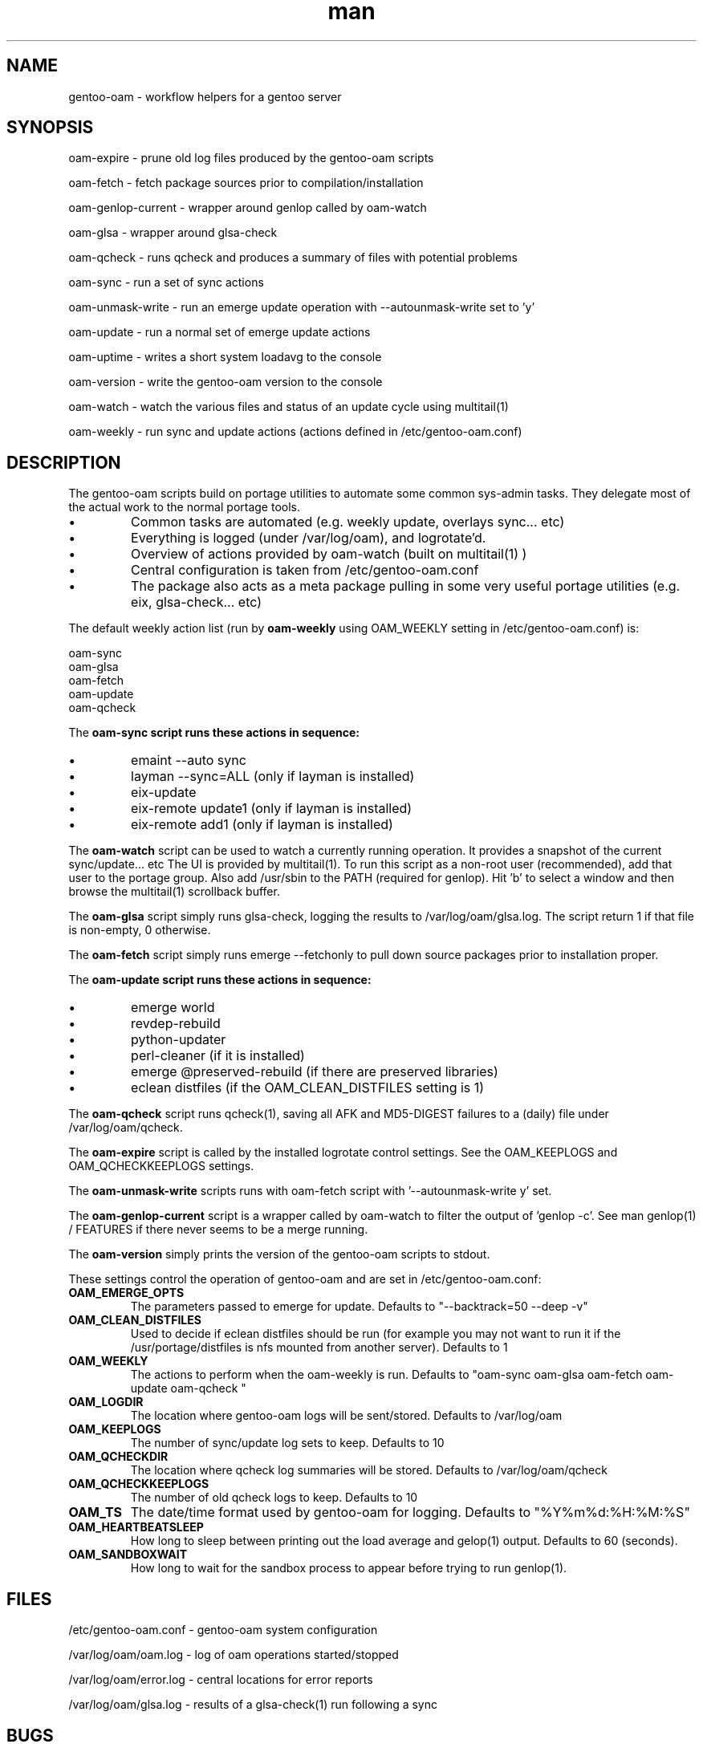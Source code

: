 .\" Manpage for gentoo-oam
.TH man 8 "10 May 2015" "1.0" "gentoo-oam man page"

.SH NAME
gentoo-oam \- workflow helpers for a gentoo server

.SH SYNOPSIS
oam-expire \- prune old log files produced by the gentoo-oam scripts

oam-fetch \- fetch package sources prior to compilation/installation

oam-genlop-current \- wrapper around genlop called by oam-watch

oam-glsa \- wrapper around glsa-check

oam-qcheck \- runs qcheck and produces a summary of files with potential problems

oam-sync \- run a set of sync actions

oam-unmask-write \- run an emerge update operation with --autounmask-write set to 'y'

oam-update \- run a normal set of emerge update actions

oam-uptime \- writes a short system loadavg to the console

oam-version \- write the gentoo-oam version to the console

oam-watch \- watch the various files and status of an update cycle using multitail(1)

oam-weekly \- run sync and update actions (actions defined in /etc/gentoo-oam.conf)

.SH DESCRIPTION
The gentoo-oam scripts build on portage utilities to automate some common
sys-admin tasks. They delegate most of the actual work to the normal
portage tools.
.P
.IP \(bu
Common tasks are automated (e.g. weekly update, overlays sync... etc)
.IP \(bu
Everything is logged (under /var/log/oam), and logrotate'd.
.IP \(bu
Overview of actions provided by oam-watch (built on multitail(1) )
.IP \(bu
Central configuration is taken from /etc/gentoo-oam.conf
.IP \(bu
The package also acts as a meta package pulling in some very useful portage
utilities (e.g. eix, glsa-check... etc)
.P
The default weekly action list (run by
.B oam-weekly
using OAM_WEEKLY setting in /etc/gentoo-oam.conf) is:
.PP
.RS 0
        oam-sync
.RS 0
        oam-glsa
.RS 0
        oam-fetch
.RS 0
        oam-update
.RS 0
        oam-qcheck
.P
The
.B oam-sync script runs these actions in sequence:
.P
.IP \(bu
emaint --auto sync
.IP \(bu
layman --sync=ALL (only if layman is installed)
.IP \(bu
eix-update
.IP \(bu
eix-remote update1 (only if layman is installed)
.IP \(bu
eix-remote add1 (only if layman is installed)
.P
The
.B oam-watch
script can be used to watch a currently running operation. It provides a snapshot
of the current sync/update... etc The UI is provided by multitail(1). To run this
script as a non-root user (recommended), add that user to the portage group. Also
add /usr/sbin to the PATH (required for genlop). Hit 'b' to select a window and
then browse the multitail(1) scrollback buffer.
.P
The
.B oam-glsa
script simply runs glsa-check, logging the results to /var/log/oam/glsa.log. The
script return 1 if that file is non-empty, 0 otherwise.
.P
The
.B oam-fetch
script simply runs emerge --fetchonly to pull down source packages prior to installation
proper.
.P
The
.B oam-update script runs these actions in sequence:
.P
.IP \(bu
emerge world
.IP \(bu
revdep-rebuild
.IP \(bu
python-updater
.IP \(bu
perl-cleaner (if it is installed)
.IP \(bu
emerge @preserved-rebuild (if there are preserved libraries)
.IP \(bu
eclean distfiles (if the OAM_CLEAN_DISTFILES setting is 1)
.P
The
.B oam-qcheck
script runs qcheck(1), saving all AFK and MD5-DIGEST failures to a (daily) file under
/var/log/oam/qcheck.

The
.B oam-expire
script is called by the installed logrotate control settings. See the OAM_KEEPLOGS and
OAM_QCHECKKEEPLOGS settings.

The
.B oam-unmask-write
scripts runs with oam-fetch script with '--autounmask-write y' set.

The
.B oam-genlop-current
script is a wrapper called by oam-watch to filter the output of 'genlop -c'. See
man genlop(1) / FEATURES if there never seems to be a merge running.

The
.B oam-version
simply prints the version of the gentoo-oam scripts to stdout.
.P
These settings control the operation of gentoo-oam and are set in /etc/gentoo-oam.conf:
.TP
.BI OAM_EMERGE_OPTS
The parameters passed to emerge for update. Defaults to "--backtrack=50 --deep -v"
.TP
.BI OAM_CLEAN_DISTFILES
Used to decide if eclean distfiles should be run (for example you may not want to
run it if the /usr/portage/distfiles is nfs mounted from another server). Defaults to 1
.TP
.BI OAM_WEEKLY
The actions to perform when the oam-weekly is run. Defaults to "oam-sync oam-glsa oam-fetch oam-update oam-qcheck "
.TP
.BI OAM_LOGDIR
The location where gentoo-oam logs will be sent/stored. Defaults to /var/log/oam
.TP
.BI OAM_KEEPLOGS
The number of sync/update log sets to keep. Defaults to 10
.TP
.BI OAM_QCHECKDIR
The location where qcheck log summaries will be stored. Defaults to /var/log/oam/qcheck
.TP
.BI OAM_QCHECKKEEPLOGS
The number of old qcheck logs to keep. Defaults to 10
.TP
.BI OAM_TS
The date/time format used by gentoo-oam for logging. Defaults to "%Y%m%d:%H:%M:%S"
.TP
.BI OAM_HEARTBEATSLEEP
How long to sleep between printing out the load average and gelop(1) output. Defaults to 60 (seconds).
.TP
.BI OAM_SANDBOXWAIT
How long to wait for the sandbox process to appear before trying to run genlop(1).

.SH FILES

/etc/gentoo-oam.conf \- gentoo-oam system configuration

/var/log/oam/oam.log \- log of oam operations started/stopped

/var/log/oam/error.log \- central locations for error reports

/var/log/oam/glsa.log \- results of a glsa-check(1) run following a sync

.SH BUGS
Some actions (e.g. emaint, emerge... etc) buffer output. As a result
oam-watch may not show anything going on for long periods.
.P
The perl-cleaner stdout needs more ansi control character filtering.
.P
oam-watch takes two control-C's to exit (pipe stuff).

.SH SEE ALSO
emaint(1), emerge(1), eclean(1), glsa-check(1), qcheck(1), logrotate(8),
eix(1), genlop(1), ts(1), multitail(1)

.SH AUTHOR
Paul Healy

.SH COPYRIGHT
GNU GENERAL PUBLIC LICENSE Version 2
